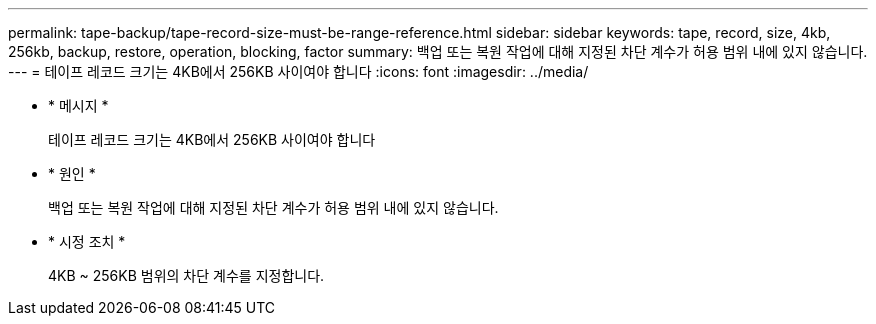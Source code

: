 ---
permalink: tape-backup/tape-record-size-must-be-range-reference.html 
sidebar: sidebar 
keywords: tape, record, size, 4kb, 256kb, backup, restore, operation, blocking, factor 
summary: 백업 또는 복원 작업에 대해 지정된 차단 계수가 허용 범위 내에 있지 않습니다. 
---
= 테이프 레코드 크기는 4KB에서 256KB 사이여야 합니다
:icons: font
:imagesdir: ../media/


* * 메시지 *
+
테이프 레코드 크기는 4KB에서 256KB 사이여야 합니다

* * 원인 *
+
백업 또는 복원 작업에 대해 지정된 차단 계수가 허용 범위 내에 있지 않습니다.

* * 시정 조치 *
+
4KB ~ 256KB 범위의 차단 계수를 지정합니다.


